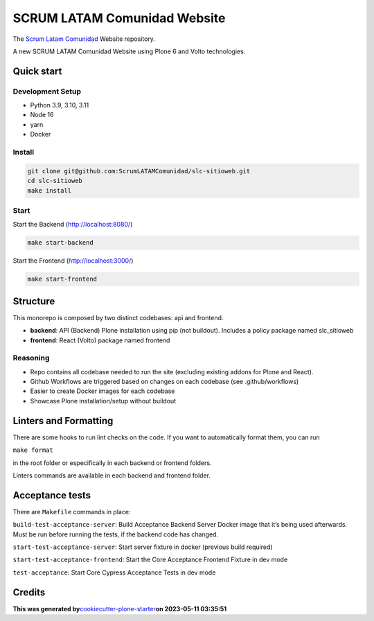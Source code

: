 SCRUM LATAM Comunidad Website
=============================

The `Scrum Latam Comunidad <https://www.scrumlatamcomunidad.com/>`_ Website repository.

|Built with Cookiecutter Plone Starter| |Black code style| |Backend
Tests| |Frontend Tests|

A new SCRUM LATAM Comunidad Website using Plone 6 and Volto
technologies.

Quick start
-----------

Development Setup
~~~~~~~~~~~~~~~~~

-  Python 3.9, 3.10, 3.11
-  Node 16
-  yarn
-  Docker

Install
~~~~~~~

.. code:: shell

   git clone git@github.com:ScrumLATAMComunidad/slc-sitioweb.git
   cd slc-sitioweb
   make install

Start
~~~~~

Start the Backend (http://localhost:8080/)

.. code:: shell

   make start-backend

Start the Frontend (http://localhost:3000/)

.. code:: shell

   make start-frontend

Structure
---------

This monorepo is composed by two distinct codebases: api and frontend.

-  **backend**: API (Backend) Plone installation using pip (not
   buildout). Includes a policy package named slc_sitioweb
-  **frontend**: React (Volto) package named frontend

Reasoning
~~~~~~~~~

-  Repo contains all codebase needed to run the site (excluding existing
   addons for Plone and React).
-  Github Workflows are triggered based on changes on each codebase (see
   .github/workflows)
-  Easier to create Docker images for each codebase
-  Showcase Plone installation/setup without buildout

Linters and Formatting
----------------------

There are some hooks to run lint checks on the code. If you want to
automatically format them, you can run

``make format``

in the root folder or especifically in each backend or frontend folders.

Linters commands are available in each backend and frontend folder.

Acceptance tests
----------------

There are ``Makefile`` commands in place:

``build-test-acceptance-server``: Build Acceptance Backend Server Docker
image that it’s being used afterwards. Must be run before running the
tests, if the backend code has changed.

``start-test-acceptance-server``: Start server fixture in docker
(previous build required)

``start-test-acceptance-frontend``: Start the Core Acceptance Frontend
Fixture in dev mode

``test-acceptance``: Start Core Cypress Acceptance Tests in dev mode

Credits
-------

**This was generated
by**\ `cookiecutter-plone-starter <https://github.com/collective/cookiecutter-plone-starter>`__\ **on
2023-05-11 03:35:51**

.. |Built with Cookiecutter Plone Starter| image:: https://img.shields.io/badge/built%20with-Cookiecutter%20Plone%20Starter-0083be.svg?logo=cookiecutter
   :target: https://github.com/collective/cookiecutter-plone-starter/
.. |Black code style| image:: https://img.shields.io/badge/code%20style-black-000000.svg
   :target: https://github.com/ambv/black
.. |Backend Tests| image:: https://github.com/ScrumLATAMComunidad/slc-sitioweb/actions/workflows/backend.yml/badge.svg
   :target: https://github.com/ScrumLATAMComunidad/slc-sitioweb/actions/workflows/backend.yml
.. |Frontend Tests| image:: https://github.com/ScrumLATAMComunidad/slc-sitioweb/actions/workflows/frontend.yml/badge.svg
   :target: https://github.com/ScrumLATAMComunidad/slc-sitioweb/actions/workflows/frontend.yml
